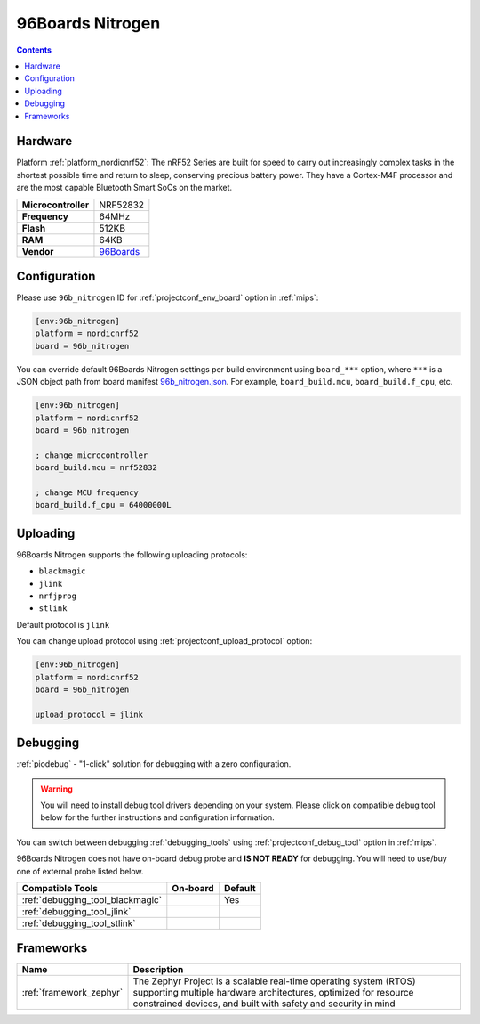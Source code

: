 
.. _board_nordicnrf52_96b_nitrogen:

96Boards Nitrogen
=================

.. contents::

Hardware
--------

Platform :ref:`platform_nordicnrf52`: The nRF52 Series are built for speed to carry out increasingly complex tasks in the shortest possible time and return to sleep, conserving precious battery power. They have a Cortex-M4F processor and are the most capable Bluetooth Smart SoCs on the market.

.. list-table::

  * - **Microcontroller**
    - NRF52832
  * - **Frequency**
    - 64MHz
  * - **Flash**
    - 512KB
  * - **RAM**
    - 64KB
  * - **Vendor**
    - `96Boards <https://www.96boards.org/product/nitrogen/?utm_source=platformio.org&utm_medium=docs>`__


Configuration
-------------

Please use ``96b_nitrogen`` ID for :ref:`projectconf_env_board` option in :ref:`mips`:

.. code-block:: ini

  [env:96b_nitrogen]
  platform = nordicnrf52
  board = 96b_nitrogen

You can override default 96Boards Nitrogen settings per build environment using
``board_***`` option, where ``***`` is a JSON object path from
board manifest `96b_nitrogen.json <https://github.com/platformio/platform-nordicnrf52/blob/master/boards/96b_nitrogen.json>`_. For example,
``board_build.mcu``, ``board_build.f_cpu``, etc.

.. code-block:: ini

  [env:96b_nitrogen]
  platform = nordicnrf52
  board = 96b_nitrogen

  ; change microcontroller
  board_build.mcu = nrf52832

  ; change MCU frequency
  board_build.f_cpu = 64000000L


Uploading
---------
96Boards Nitrogen supports the following uploading protocols:

* ``blackmagic``
* ``jlink``
* ``nrfjprog``
* ``stlink``

Default protocol is ``jlink``

You can change upload protocol using :ref:`projectconf_upload_protocol` option:

.. code-block:: ini

  [env:96b_nitrogen]
  platform = nordicnrf52
  board = 96b_nitrogen

  upload_protocol = jlink

Debugging
---------

:ref:`piodebug` - "1-click" solution for debugging with a zero configuration.

.. warning::
    You will need to install debug tool drivers depending on your system.
    Please click on compatible debug tool below for the further
    instructions and configuration information.

You can switch between debugging :ref:`debugging_tools` using
:ref:`projectconf_debug_tool` option in :ref:`mips`.

96Boards Nitrogen does not have on-board debug probe and **IS NOT READY** for debugging. You will need to use/buy one of external probe listed below.

.. list-table::
  :header-rows:  1

  * - Compatible Tools
    - On-board
    - Default
  * - :ref:`debugging_tool_blackmagic`
    -
    - Yes
  * - :ref:`debugging_tool_jlink`
    -
    -
  * - :ref:`debugging_tool_stlink`
    -
    -

Frameworks
----------
.. list-table::
    :header-rows:  1

    * - Name
      - Description

    * - :ref:`framework_zephyr`
      - The Zephyr Project is a scalable real-time operating system (RTOS) supporting multiple hardware architectures, optimized for resource constrained devices, and built with safety and security in mind
